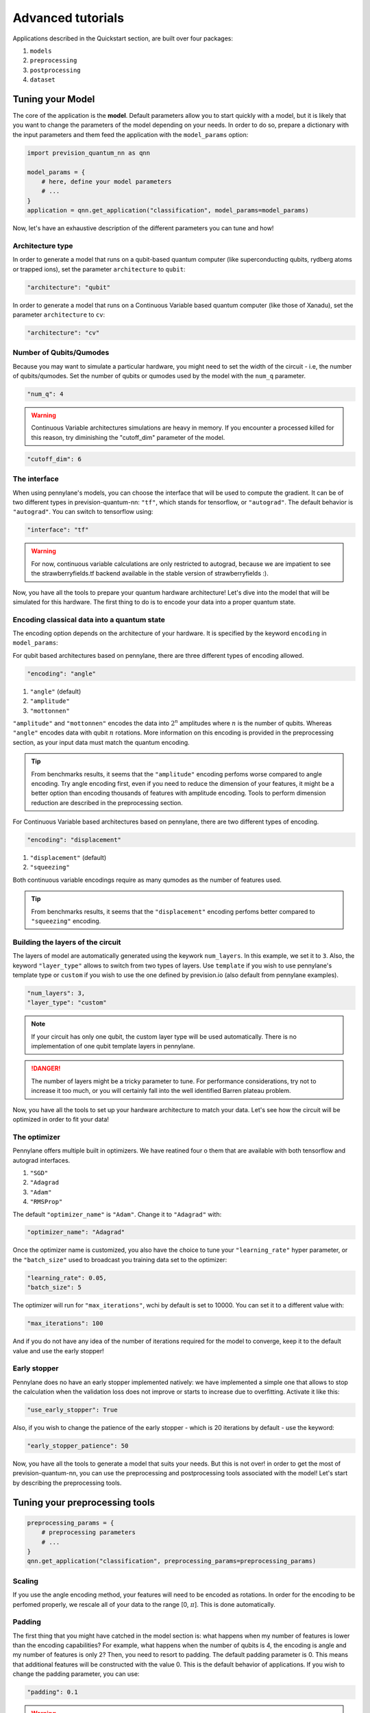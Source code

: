 .. _advanced:

.. title:: Advanced tutorials

==================
Advanced tutorials
==================

Applications described in the Quickstart section, are built over four packages:

1. ``models``
2. ``preprocessing``
3. ``postprocessing``
4. ``dataset``

Tuning your Model
=================

The core of the application is the **model**. Default parameters allow you to start quickly with a model, but it is likely
that you want to change the parameters of the model depending on your needs.
In order to do so, prepare a dictionary with the input parameters and them feed the application with the
``model_params`` option:

.. code-block:: python

        import prevision_quantum_nn as qnn

        model_params = {
            # here, define your model parameters
            # ...
        }
        application = qnn.get_application("classification", model_params=model_params)

Now, let's have an exhaustive description of the different parameters you can tune and how!

Architecture type
-----------------

In order to generate a model that runs on a qubit-based quantum computer (like superconducting qubits, rydberg atoms or
trapped ions), set the parameter ``architecture`` to ``qubit``:

.. code-block:: python

        "architecture": "qubit"

In order to generate a model that runs on a Continuous Variable based quantum computer (like those of Xanadu), set the
parameter ``architecture`` to ``cv``:

.. code-block:: python

        "architecture": "cv"

Number of Qubits/Qumodes
------------------------

Because you may want to simulate a particular hardware, you might need to set the width of the circuit - i.e, the number
of qubits/qumodes.
Set the number of qubits or qumodes used by the model with the ``num_q`` parameter.

.. code-block:: python

        "num_q": 4

.. warning:: 
        Continuous Variable architectures simulations are heavy in memory. If you encounter a processed killed for this
        reason, try diminishing the "cutoff_dim" parameter of the model.

.. code-block:: python

        "cutoff_dim": 6

The interface
-------------
When using pennylane's models, you can choose the interface that will be used to compute the gradient. It can be of two
different types in prevision-quantum-nn: ``"tf"``, which stands for tensorflow, or ``"autograd"``. The default behavior
is ``"autograd"``. You can switch to tensorflow using:

.. code-block:: python
    
    "interface": "tf"

.. warning::
        For now, continuous variable calculations are only restricted to autograd, because we are impatient to see the
        strawberryfields.tf backend available in the stable version of strawberryfields :).

Now, you have all the tools to prepare your quantum hardware architecture! Let's dive into the model that will be
simulated for this hardware. The first thing to do is to encode your data into a proper quantum state.

Encoding classical data into a quantum state
--------------------------------------------

The encoding option depends on the architecture of your hardware.
It is specified by the keyword ``encoding`` in ``model_params``:

For qubit based architectures based on pennylane, there are three different types of encoding allowed.

.. code-block:: python

    "encoding": "angle"

1. ``"angle"`` (default)

2. ``"amplitude"``

3. ``"mottonnen"``

``"amplitude"`` and ``"mottonnen"`` encodes the data into :math:`2^n` amplitudes where :math:`n` is the number of qubits.
Whereas ``"angle"`` encodes data with qubit :math:`n` rotations. More information on this encoding is provided in the
preprocessing section, as your input data must match the quantum encoding.

.. tip::
        From benchmarks results, it seems that the ``"amplitude"`` encoding perfoms worse compared to angle encoding. Try
        angle encoding first, even if you need to reduce the dimension of your features, it might be a better option
        than encoding thousands of features with amplitude encoding. Tools to perform dimension reduction are described
        in the preprocessing section.

For Continuous Variable based architectures based on pennylane, there are two different types of encoding.

.. code-block:: python

    "encoding": "displacement"

1. ``"displacement"`` (default)

2. ``"squeezing"``

Both continuous variable encodings require as many qumodes as the number of features used.

.. tip::
        From benchmarks results, it seems that the ``"displacement"`` encoding perfoms better compared to ``"squeezing"`` encoding.

Building the layers of the circuit
----------------------------------

The layers of model are automatically generated using the keywork ``num_layers``.
In this example, we set it to ``3``.
Also, the keyword ``"layer_type"`` allows to switch from two types of layers.
Use ``template`` if you wish to use pennylane's template type or ``custom`` if you wish to use the one defined by
prevision.io (also default from pennylane examples).

.. code-block:: python

    "num_layers": 3,
    "layer_type": "custom"

.. note::
        If your circuit has only one qubit, the custom layer type will be used automatically. There is no implementation
        of one qubit template layers in pennylane.

.. danger:: 
        The number of layers might be a tricky parameter to tune. For performance considerations, try not to increase it too much, or you will certainly
        fall into the well identified Barren plateau problem.

Now, you have all the tools to set up your hardware architecture to match your data. Let's see how the circuit will be
optimized in order to fit your data!

The optimizer
-------------
Pennylane offers multiple built in optimizers. We have reatined four o them that are available with both tensorflow and
autograd interfaces.

1. ``"SGD"``
2. ``"Adagrad``
3. ``"Adam"``
4. ``"RMSProp"``

The default ``"optimizer_name"`` is ``"Adam"``. Change it to ``"Adagrad"`` with:

.. code-block:: python

    "optimizer_name": "Adagrad"

Once the optimizer name is customized, you also have the choice to tune your ``"learning_rate"`` hyper parameter, or the
``"batch_size"`` used to broadcast you training data set to the optimizer:

.. code-block:: python

    "learning_rate": 0.05,
    "batch_size": 5

The optimizer will run for ``"max_iterations"``, wchi by default is set to 10000.
You can set it to a different value with:

.. code-block:: python

    "max_iterations": 100

And if you do not have any idea of the number of iterations required for the model to converge, keep it to the default
value and use the early stopper!

Early stopper
-------------

Pennylane does no have an early stopper implemented natively: we have implemented a simple one that allows to stop the calculation
when the validation loss does not improve or starts to increase due to overfitting. Activate it like this:

.. code-block:: python

    "use_early_stopper": True

Also, if you wish to change the patience of the early stopper - which is 20 iterations by default - use the keyword:

.. code-block:: python

    "early_stopper_patience": 50

Now, you have all the tools to generate a model that suits your needs. But this is not over! in order to get the most of
prevision-quantum-nn, you can use the preprocessing and postprocessing tools associated with the model! Let's start by
describing the preprocessing tools.

Tuning your preprocessing tools
===============================
        
.. code-block:: python

        preprocessing_params = {
            # preprocessing parameters
            # ...
        }
        qnn.get_application("classification", preprocessing_params=preprocessing_params)

Scaling
-------
If you use the angle encoding method, your features will need to be encoded as rotations. In order for the encoding to
be perfomed properly, we rescale all of your data to the range [0, :math:`\pi`]. This is done automatically.

Padding
-------
The first thing that you might have catched in the model section is:
what happens when my number of features is lower than the encoding capabilities? For example, what happens when the
number of qubits is 4, the encoding is angle and my number of features is only 2? Then, you need to resort to padding.
The default padding parameter is 0. This means that additional features will be constructed with the value 0. This is
the default behavior of applications. If you wish to change the padding parameter, you can use:

.. code-block:: python

        "padding": 0.1

.. warning:: python

        This is not recommended to change the default padding parameter for angle encoding as the features are scaled
        from 0 to pi. This feature is mainly used for amplitude encoding.

Feature construction
--------------------
Apart from padding and scaling preprocessing, there are ones that could improve the perfomance of your model! For
example, polynomial expansion. You can expand your features by applying a polynomial expansion of degree defined by:

.. code-block:: python

        "polynomial_degree": 2,

The default polynomial expansion method is ``"polynomial_features"``, provided by scikit-learn. You can change it to
``"kronecker"`` for a different type, but the first one works properly already!

.. code-block:: python

        "polynomial_expansion_type" : "polynomial_features" (default)

Feature engineering
-------------------
If you want something more sophisticated, use prevision.io's features enginnering.

.. code-block:: python

    "feature_engineering": True

.. warning::

        Prevision.io's feature engineering not accessible if you do not have prevision's library installed.

Dimension reduction
-------------------

This is very likely that your dataset already contains lots of features, and that you have already preprocessed it.
If your number of features exceeds the encoding capability of your hardware, use dimension reduction by setting the
following keywork to ``True``:

.. code-block:: python

        "force_dimension_reduction": True,

This is the default behavior of applications. If you want to encode a dataset that does not fit into the hardware
encoding capabilities, the library will run a dimension reduction method in order to lower the number of features.
A naive method would be to use a principal component analysis. We provide with such an option, but recommend to use a
wrapper instead. The wrapper will fit a LightGBM model on your dataset, then retain the best features according to the
importances computed during the training phase. Only the best features will be retained and provided to the encoding
method.

.. code-block:: python

        "dimension_reduction_fitter": "wrapper"
or

.. code-block:: python

        "dimension_reduction_fitter": "pca"

.. tip:: 

        Prefer the wrapper fitter compared to the PCA, it should work better!


Tuning your postprocesssing tools
=================================

Preprocessing was a necessary step, but what about postprocessing? There are situations where it is easy to visualize
the result of a model convergence.
In this section, we provide with tools to generate callbacks during the training phase so that you can monitor the decision boundaries of your classifier.
Define the postprocessing parameters and feed them to the application:

.. code-block:: python

        postprocessing_params = {
            # postprocessing params
            # ...
        }

        qnn.get_application("classification", postprocessing_params=postprocessing_params)

For now, only phase space plotting callbacks are implemented. We will implement more features in the future to allow you
to understand the quality of your decision boundaries!
For now, let's see how to generate plots as callbacks:
Define the plotting parameters as follows:

.. code-block:: python

        postprocessing_params = {
            "plotting_params": {
                "dim": 2, 
                "min_max_array": [[0, np.pi], [0, np.pi]],
                "verbose_period": 10,
                "prefix": "moon"
            }
        }
The parameter ``"dim"`` refers to the number of features in your dataset. Plotting is only allowed when the number of
features is 1 or 2. In this example, it is set to 2.

Prepare the plot limits by providing with the min and max of along each feature.

Then, use ``"val_verbose_period"`` to set the frequency (in number of iterations) at which the callback needs to be
called.

The resulting plots will have the name that you define: ``prefix_{iteration_number}.png``.

And you're good to go! Additional utilies are provided so that you can save your models, and reload them later.

Save an application
===================

You can save an application by calling the following method:

.. code-block:: python

        application.save_params()

A ``{prefix}_params.json`` will be created in your current folder. You will then be able to load the application from
the parameters json file. But this is only the structure of preprocessing, model and postprocessing objects.

In order to save the weights of the model during the training phase, you can set the keywork ``"snapshot_frequency"`` in
the model_params:

.. code-block:: python

        "snapshot_frequency": 10

The weights of your model will be saved in ``"{prefix}_weights_{iteration_number}.npz"``.

Load an application
===================

You can load back an application to get into production for example:

.. code-block:: python

        application = qnn.load_application(application_params="moon_params.json",
                                           weights_file="moon_weights_100.npz")

Get into production!
====================
Finally, once your problem has been solved, get into production by calling:

.. code-block:: python

        predictions = application.predict(X_new)
